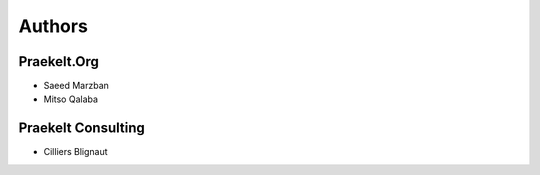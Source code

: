 Authors
=======

Praekelt.Org
------------
* Saeed Marzban
* Mitso Qalaba

Praekelt Consulting
-------------------
* Cilliers Blignaut


